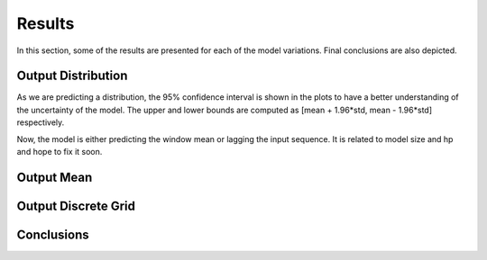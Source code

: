 Results
=======

In this section, some of the results are presented for each of the model variations. Final conclusions are also depicted.

Output Distribution
-------------------

As we are predicting a distribution, the 95% confidence interval is shown in the plots to have a better understanding of the uncertainty of the model. The upper and lower bounds are computed as [mean + 1.96*std, mean - 1.96*std] respectively.

.. image:: images/1.png

.. image:: images/4.png

Now, the model is either predicting the window mean or lagging the input sequence. It is related to model size and hp and hope to fix it soon.

.. image:: images/mean_test.png

.. image:: images/mean_test_2.png

Output Mean
-----------

.. image:: images/3.png

Output Discrete Grid
--------------------

.. image:: images/6.png

.. image:: images/9.png


Conclusions
-----------
